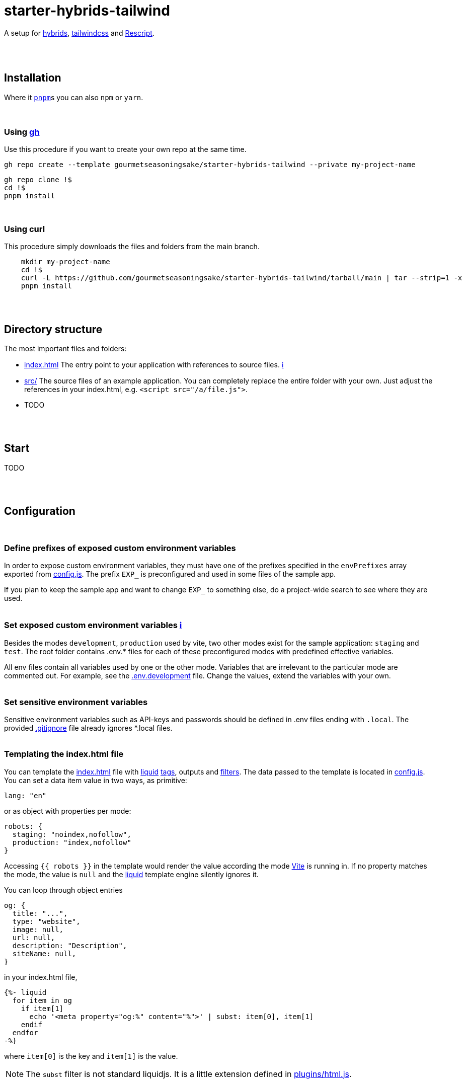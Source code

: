 :spacer-1: {empty} + \

:spacer-2: {empty} + \
{empty} +

:spacer-3: {empty} + \
{empty} + \
{empty} +

:spacer-4: {empty} + \
{empty} + \
{empty} + \
{empty} +

:link-config-js: link:config.js[config.js]
:link-index-html: link:index.html[index.html]
:link-gitignore: link:.gitignore[.gitignore]

= starter-hybrids-tailwind

A setup for https://hybrids.js.org[hybrids], https://tailwindcss.com[tailwindcss] and https://rescript-lang.org/[Rescript].
{spacer-4}

== Installation

Where it https://pnpm.io[`pnpm`]s you can also `npm` or `yarn`. 
{spacer-3}

=== Using https://cli.github.com[gh]

Use this procedure if you want to create your own repo at the same time.

[source,bash]
----
gh repo create --template gourmetseasoningsake/starter-hybrids-tailwind --private my-project-name
----

[source,bash]
----
gh repo clone !$
cd !$
pnpm install
----
{spacer-1}

=== Using curl
This procedure simply downloads the files and folders from the main branch.

[source,bash]
----
    mkdir my-project-name
    cd !$
    curl -L https://github.com/gourmetseasoningsake/starter-hybrids-tailwind/tarball/main | tar --strip=1 -x
    pnpm install
----
{spacer-2}

== Directory structure

The most important files and folders:

* {link-index-html} The entry point to your application with references to source files. https://vitejs.dev/guide/#index-html-and-project-root[&#8505;]
* link:src[src/] The source files of an example application. You can completely replace the entire folder with your own. Just adjust the references in your index.html, e.g. `<script src="/a/file.js">`.
* TODO

{spacer-2}

== Start

TODO

{spacer-2}

== Configuration
{spacer-1}

=== Define prefixes of exposed custom environment variables

In order to expose custom environment variables, they must have one of the prefixes specified in the `envPrefixes` array exported from {link-config-js}. The prefix `EXP_` is preconfigured and used in some files of the sample app.

If you plan to keep the sample app and want to change `EXP_` to something else, do a project-wide search to see where they are used.
{spacer-2}

=== Set exposed custom environment variables https://vitejs.dev/guide/env-and-mode.html#env-variables-and-modes[ℹ️]

Besides the modes `development`, `production` used by vite, two other modes exist for the sample application: `staging` and `test`. The root folder contains .env.* files for each of these preconfigured modes with predefined effective variables. 

All env files contain all variables used by one or the other mode. Variables that are irrelevant to the particular mode are commented out. For example, see the link:.env.development[.env.development] file. Change the values, extend the variables with your own.
{spacer-2}

=== Set sensitive environment variables

Sensitive environment variables such as API-keys and passwords should be defined in .env files ending with `.local`. The provided {link-gitignore} file already ignores *.local files.
{spacer-2}

=== Templating the index.html file

You can template the {link-index-html} file with https://liquidjs.com/tutorials/intro-to-liquid.html[liquid] https://liquidjs.com/tags/overview.html[tags], outputs and https://liquidjs.com/filters/overview.html[filters]. The data passed to the template is located in link:config.js#L5-L24[config.js]. You can set a data item value in two ways, as primitive:

[source,javascript]
----
lang: "en"
----

or as object with properties per mode:

[source,javascript]
----
robots: {
  staging: "noindex,nofollow",
  production: "index,nofollow"
}
----

Accessing `{{ robots }}` in the template would render the value according the mode https://vitejs.dev/guide/env-and-mode.html#modes[Vite] is running in.
If no property matches the mode, the value is `null` and the https://liquidjs.com/tutorials/intro-to-liquid.html[liquid] template engine silently ignores it.

You can loop through object entries

[source,javascript]
----
og: {
  title: "...",
  type: "website",
  image: null,
  url: null,
  description: "Description",
  siteName: null,
}
----

in your index.html file,

[source,liquid]
----
{%- liquid 
  for item in og
    if item[1]
      echo '<meta property="og:%" content="%">' | subst: item[0], item[1]
    endif
  endfor 
-%}
----

where `item[0]` is the key and `item[1]` is the value.

NOTE: The `subst` filter is not standard liquidjs. It is a little extension defined in link:plugins/html.js#L25-L29[plugins/html.js].

{spacer-2}

== Usage

TODO

{spacer-2}

== References

TODO



